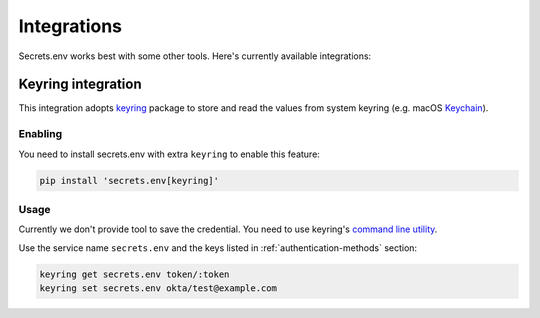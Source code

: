 Integrations
============

Secrets.env works best with some other tools. Here's currently available integrations:

.. _keyring-integration:

Keyring integration
-------------------

This integration adopts `keyring`_ package to store and read the values from system keyring (e.g. macOS `Keychain`_).

Enabling
^^^^^^^^

You need to install secrets.env with extra ``keyring`` to enable this feature:

.. code-block:: bash

    pip install 'secrets.env[keyring]'

Usage
^^^^^

Currently we don't provide tool to save the credential. You need to use keyring's `command line utility`_.

Use the service name ``secrets.env`` and the keys listed in :ref:`authentication-methods` section:

.. code-block:: bash

   keyring get secrets.env token/:token
   keyring set secrets.env okta/test@example.com

.. _keyring: https://keyring.readthedocs.io/en/latest/
.. _Keychain: https://en.wikipedia.org/wiki/Keychain_%28software%29
.. _command line utility: https://keyring.readthedocs.io/en/latest/#command-line-utility
